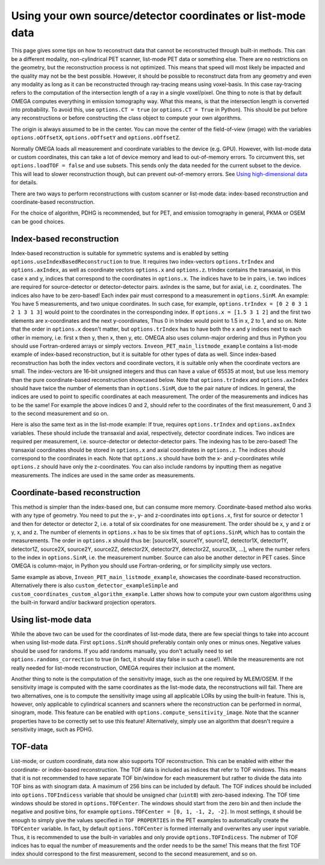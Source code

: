 Using your own source/detector coordinates or list-mode data
============================================================

This page gives some tips on how to reconstruct data that cannot be reconstructed through built-in methods. This can be a different modality, non-cylindrical PET scanner, list-mode PET data or something else. 
There are no restrictions on the geometry, but the reconstruction process is not optimized. This means that speed will most likely be impacted and the quality may not be the best possible. However, it should be possible
to reconstruct data from any geometry and even any modality as long as it can be reconstructed through ray-tracing means using voxel-basis. In this case ray-tracing refers to the computation of the intersection length of a ray in a single 
voxel/pixel. One thing to note is that by default OMEGA computes everything in emission tomography way. What this means, is that the intersection length is converted into probability. To avoid this, use ``options.CT = true``
(or ``options.CT = True`` in Python). This should be put before any reconstructions or before constructing the class object to compute your own algorithms.

The origin is always assumed to be in the center. You can move the center of the field-of-view (image) with the variables ``options.oOffsetX``, ``options.oOffsetY`` and ``options.oOffsetZ``.

Normally OMEGA loads all measurement and coordinate variables to the device (e.g. GPU). However, with list-mode data or custom coordinates, this can take a lot of device memory and lead to out-of-memory errors.
To circumvent this, set ``options.loadTOF = false`` and use subsets. This sends only the data needed for the current subset to the device. This will lead to slower reconstruction though, but can prevent
out-of-memory errors. See `Using high-dimensional data <https://omega-doc.readthedocs.io/en/latest/highdim.html>`_ for details.

There are two ways to perform reconstructions with custom scanner or list-mode data: index-based reconstruction and coordinate-based reconstruction.

For the choice of algorithm, PDHG is recommended, but for PET, and emission tomography in general, PKMA or OSEM can be good choices.

Index-based reconstruction
--------------------------

Index-based reconstruction is suitable for symmetric systems and is enabled by setting ``options.useIndexBasedReconstruction`` to true. It requires two index-vectors ``options.trIndex`` and ``options.axIndex``, as well as coordinate vectors ``options.x`` and ``options.z``. trIndex contains the transaxial, 
in this case x and y, indices that correspond to the coordinates in ``options.x``. The indices have to be in pairs, i.e. two indices are required for source-detector or detector-detector pairs. axIndex is the same, but for axial, 
i.e. z, coordinates. The indices also have to be zero-based! Each index pair must correspond to a measurement in ``options.SinM``. An example: You have 5 measurements, and two unique coordinates. 
In such case, for example, ``options.trIndex = [0 2 0 3 1 2 1 3 1 3]`` would point to the coordinates in the corresponding index. If ``options.x = [1.5 3 1 2]`` and the first two elements are x-coordinates and the next y-coordinates,
Thus 0 in trIndex would point to 1.5 in x, 2 to 1, and so on. Note that the order in ``options.x`` doesn't matter, but ``options.trIndex`` has to have both the x and y indices next to each other in memory, i.e. first x then y, then x, then y, etc. OMEGA also uses column-major
ordering and thus in Python you should use Fortran-ordered arrays or simply vectors. ``Inveon_PET_main_listmode_example`` contains a list-mode example of index-based reconstruction, but it is suitable for other types of data
as well. Since index-based reconstruction has both the index vectors and coordinate vectors, it is suitable only when the coordinate vectors are small. The index-vectors are 16-bit unsigned integers and thus can have a value of
65535 at most, but use less memory than the pure coordinate-based reconstruction showcased below. Note that ``options.trIndex`` and ``options.axIndex`` should have twice the number of elements than in ``options.SinM``, due to the 
pair nature of indices. In general, the indices are used to point to specific coordinates at each measurement. The order of the measurements and indices has to be the same! For example the above indices 0 and 2, should refer to the 
coordinates of the first measurement, 0 and 3 to the second measurement and so on. 

Here is also the same text as in the list-mode example: If true, requires ``options.trIndex`` and ``options.axIndex`` variables. These should include the transaxial and axial, respectively, detector
coordinate indices. Two indices are required per measurement, i.e. source-detector or detector-detector pairs. The indexing has to be zero-based! The transaxial coordinates should be stored in ``options.x`` and
axial coordinates in ``options.z``. The indices should correspond to the coordinates in each. Note that ``options.x`` should have both the x- and y-coordinates while ``options.z`` should have only the z-coordinates. You can
also include randoms by inputting them as negative measurements. The indices are used in the same order as measurements.

Coordinate-based reconstruction
-------------------------------

This method is simpler than the index-based one, but can consume more memory. Coordinate-based method also works with any type of geometry. You need to put the x-, y- and z-coordinates into ``options.x``, first for 
source or detector 1 and then for detector or detector 2, i.e. a total of six coordinates for one measurement. The order should be x, y and z or y, x, and z. The number of elements in ``options.x`` has to be six times that of
``options.SinM``, which has to contain the measurements. The order in ``options.x`` should thus be: [source1X, source1Y, source1Z, detector1X, detector1Y, detector1Z, source2X, source2Y, source2Z, detector2X, detector2Y, detector2Z,
source3X, ...], where the number refers to the index in ``options.SinM``, i.e. the measurement number. Source can also be another detector in PET cases. Since OMEGA is column-major, in Python you should use Fortran-ordering, or
for simplicity simply use vectors.

Same example as above, ``Inveon_PET_main_listmode_example``, showcases the coordinate-based reconstruction. Alternatively there is also ``custom_detector_exampleSimple`` and ``custom_coordinates_custom_algorithm_example``. Latter
shows how to compute your own custom algorithms using the built-in forward and/or backward projection operators.

Using list-mode data
--------------------

While the above two can be used for the coordinates of list-mode data, there are few special things to take into account when using list-mode data. First ``options.SinM`` should preferably contain only ones or minus ones. Negative
values should be used for randoms. If you add randoms manually, you don't actually need to set ``options.randoms_correction`` to true (in fact, it should stay false in such a case!). While the measurements are not really needed for list-mode reconstruction, OMEGA requires 
their inclusion at the moment.

Another thing to note is the computation of the sensitivity image, such as the one required by MLEM/OSEM. If the sensitivity image is computed with the same coordinates as the list-mode data, the reconstructions will fail. 
There are two alternatives, one is to compute the sensitivity image using all applicable LORs by using the built-in feature. This is, however, only applicable to cylindrical scanners and scanners where the reconstruction 
can be performed in normal, sinogram, mode. This feature can be enabled with ``options.compute_sensitivity_image``. Note that the scanner properties have to be correctly set to use this feature! Alternatively, simply use an
algorithm that doesn't require a sensitivity image, such as PDHG. 

TOF-data
--------

List-mode, or custom coordinate, data now also supports TOF reconstruction. This can be enabled with either the coordinate- or index-based reconstruction. The TOF data is included as indices that refer to TOF windows. This means that it is not recommended 
to have separate TOF bin/window for each measurement but rather to divide the data into TOF bins as with sinogram data. A maximum of 256 bins can be included by default. The TOF indices should be included into ``options.TOFIndicess`` 
variable that should be unsigned char (``uint8``) with zero-based indexing. The TOF time windows should be stored in ``options.TOFCenter``. The windows should start from the zero bin and then include the negative and positive bins,
for example ``options.TOFCenter = [0, 1, -1, 2, -2]``. In most settings, it should be enough to simply give the values specified in ``TOF PROPERTIES`` in the PET examples to automatically create the ``TOFCenter`` variable. In fact,
by default ``options.TOFCenter`` is formed internally and overwrites any user input variable. Thus, it is recommended to use the built-in variables and only provide ``options.TOFIndicess``. The nubmer of TOF indices has to equal the number of measurements
and the order needs to be the same! This means that the first TOF index should correspond to the first measurement, second to the second measurement, and so on.